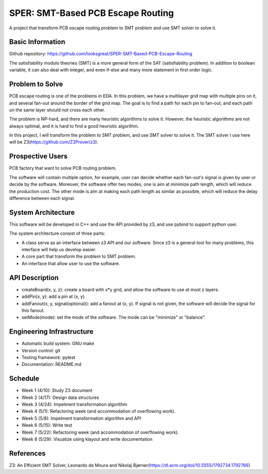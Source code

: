 ========================
SPER: SMT-Based PCB Escape Routing 
========================

A project that transform PCB escape routing problem to SMT problem and use SMT solver to solve it.

Basic Information
=================

Github repository: https://github.com/looksgreat/SPER-SMT-Based-PCB-Escape-Routing

The satisfiability modulo theories (SMT) is a more general form of the SAT (satisfiability problem). In addition to boolean variable, it can also deal with integer, and even if-else and many more statement in first order logic.

Problem to Solve
================

PCB escape routing is one of the problems in EDA. In this problem, we have a multilayer grid map with multiple pins on it, and several fan-out around the border of the grid map. The goal is to find a path for each pin to fan-out, and each path on the same layer should not cross each other. 

The problem is NP-hard, and there are many heuristic algorithms to solve it. However, the heuristic algorithms are not always optimal, and it is hard to find a good heuristic algorithm.

In this project, I will transform the problem to SMT problem, and use SMT solver to solve it. The SMT solver I use here will be Z3(https://github.com/Z3Prover/z3).

Prospective Users
=================

PCB factory that want to solve PCB routing problem.

The software will contain multiple option, for example, user can decide whether each fan-out's signal is given by user or decide by the software. Moreover, the software offer two modes, one is aim at minimize path length, which will reduce the production cost. The other mode is aim at making each path length as similar as possible, which will reduce the delay difference between each signal.

System Architecture
===================

This software will be developed in C++ and use the API provided by z3, and use pybind to support python user.

The system architecture consist of three parts:

* A class serve as an interface between z3 API and our software. Since z3 is a general tool for many problems, this interface will help us develop easier.
* A core part that transform the problem to SMT problem.
* An interface that allow user to use the software.

API Description
===============

* createBoard(x, y, z): create a board with x*y grid, and allow the software to use at most z layers.
* addPin(x, y): add a pin at (x, y).
* addFanout(x, y, signal(optional)): add a fanout at (x, y). If signal is not given, the software will decide the signal for this fanout.
* setMode(mode): set the mode of the software. The mode can be "minimize" or "balance".

Engineering Infrastructure
==========================

* Automatic build system: GNU make
* Version control: git
* Testing framework: pytest
* Documentation: README.md

Schedule
========

* Week 1 (4/10): Study Z3 document
* Week 2 (4/17): Design data structures
* Week 3 (4/24): Impelment transformation algorithm
* Week 4 (5/1): Refactoring week (and accommodation of overflowing work).
* Week 5 (5/8): Impelment transformation algorithm and API
* Week 6 (5/15): Write test
* Week 7 (5/22): Refactoring week (and accommodation of overflowing work).
* Week 8 (5/29): Visualize using klayout and write documentation

References
==========

Z3: An Efficient SMT Solver, Leonardo de Moura and Nikolaj Bjørner(https://dl.acm.org/doi/10.5555/1792734.1792766)
